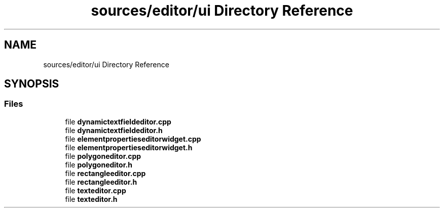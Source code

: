 .TH "sources/editor/ui Directory Reference" 3 "Thu Aug 27 2020" "Version 0.8-dev" "QElectroTech" \" -*- nroff -*-
.ad l
.nh
.SH NAME
sources/editor/ui Directory Reference
.SH SYNOPSIS
.br
.PP
.SS "Files"

.in +1c
.ti -1c
.RI "file \fBdynamictextfieldeditor\&.cpp\fP"
.br
.ti -1c
.RI "file \fBdynamictextfieldeditor\&.h\fP"
.br
.ti -1c
.RI "file \fBelementpropertieseditorwidget\&.cpp\fP"
.br
.ti -1c
.RI "file \fBelementpropertieseditorwidget\&.h\fP"
.br
.ti -1c
.RI "file \fBpolygoneditor\&.cpp\fP"
.br
.ti -1c
.RI "file \fBpolygoneditor\&.h\fP"
.br
.ti -1c
.RI "file \fBrectangleeditor\&.cpp\fP"
.br
.ti -1c
.RI "file \fBrectangleeditor\&.h\fP"
.br
.ti -1c
.RI "file \fBtexteditor\&.cpp\fP"
.br
.ti -1c
.RI "file \fBtexteditor\&.h\fP"
.br
.in -1c
